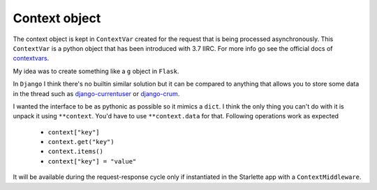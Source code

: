 ==============
Context object
==============

The context object is kept in ``ContextVar`` created for the request that is being processed asynchronously.
This ``ContextVar`` is a python object that has been introduced with 3.7 IIRC.
For more info go see the official docs of `contextvars <https://docs.python.org/3/library/contextvars.html>`_.

My idea was to create something like a ``g`` object in ``Flask``.

In ``Django`` I think there's no builtin similar solution but it can be compared to anything that allows you to store some
data in the thread such as `django-currentuser <https://github.com/PaesslerAG/django-currentuser>`_ or `django-crum <https://github.com/ninemoreminutes/django-crum>`_.

I wanted the interface to be as pythonic as possible so it mimics a ``dict``.
I think the only thing you can't do with it is unpack it using ``**context``.
You'd have to use ``**context.data`` for that.
Following operations work as expected

 - ``context["key"]``
 - ``context.get("key")``
 - ``context.items()``
 - ``context["key"] = "value"``

It will be available during the request-response cycle only if instantiated in the Starlette app with a ``ContextMiddleware``.
